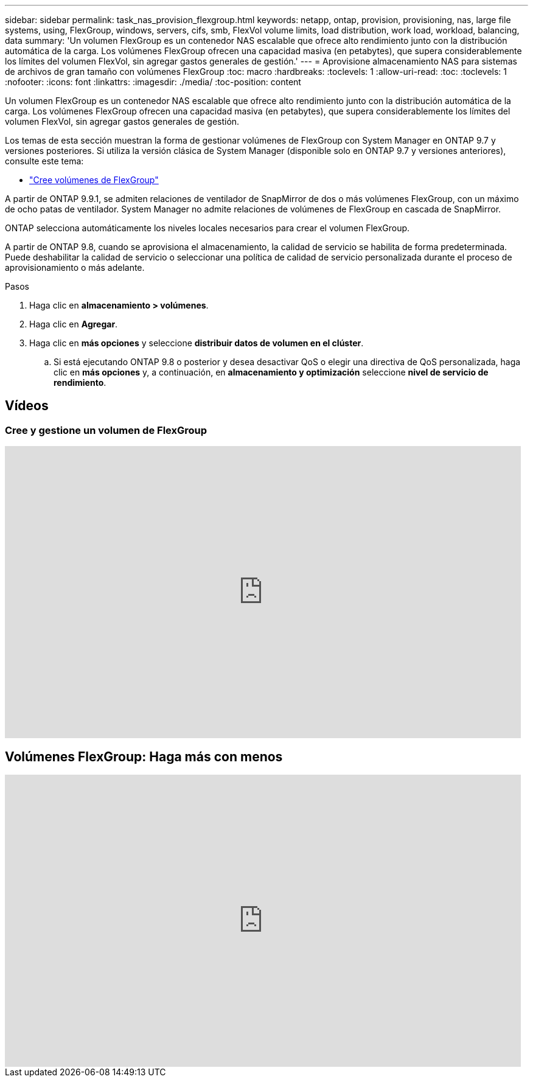 ---
sidebar: sidebar 
permalink: task_nas_provision_flexgroup.html 
keywords: netapp, ontap, provision, provisioning, nas, large file systems, using, FlexGroup, windows, servers, cifs, smb, FlexVol volume limits, load distribution, work load, workload, balancing, data 
summary: 'Un volumen FlexGroup es un contenedor NAS escalable que ofrece alto rendimiento junto con la distribución automática de la carga. Los volúmenes FlexGroup ofrecen una capacidad masiva (en petabytes), que supera considerablemente los límites del volumen FlexVol, sin agregar gastos generales de gestión.' 
---
= Aprovisione almacenamiento NAS para sistemas de archivos de gran tamaño con volúmenes FlexGroup
:toc: macro
:hardbreaks:
:toclevels: 1
:allow-uri-read: 
:toc: 
:toclevels: 1
:nofooter: 
:icons: font
:linkattrs: 
:imagesdir: ./media/
:toc-position: content


[role="lead"]
Un volumen FlexGroup es un contenedor NAS escalable que ofrece alto rendimiento junto con la distribución automática de la carga. Los volúmenes FlexGroup ofrecen una capacidad masiva (en petabytes), que supera considerablemente los límites del volumen FlexVol, sin agregar gastos generales de gestión.

Los temas de esta sección muestran la forma de gestionar volúmenes de FlexGroup con System Manager en ONTAP 9.7 y versiones posteriores. Si utiliza la versión clásica de System Manager (disponible solo en ONTAP 9.7 y versiones anteriores), consulte este tema:

* https://docs.netapp.com/us-en/ontap-sm-classic/online-help-96-97/task_creating_flexgroup_volumes.html["Cree volúmenes de FlexGroup"^]


A partir de ONTAP 9.9.1, se admiten relaciones de ventilador de SnapMirror de dos o más volúmenes FlexGroup, con un máximo de ocho patas de ventilador. System Manager no admite relaciones de volúmenes de FlexGroup en cascada de SnapMirror.

ONTAP selecciona automáticamente los niveles locales necesarios para crear el volumen FlexGroup.

A partir de ONTAP 9.8, cuando se aprovisiona el almacenamiento, la calidad de servicio se habilita de forma predeterminada. Puede deshabilitar la calidad de servicio o seleccionar una política de calidad de servicio personalizada durante el proceso de aprovisionamiento o más adelante.

.Pasos
. Haga clic en *almacenamiento > volúmenes*.
. Haga clic en *Agregar*.
. Haga clic en *más opciones* y seleccione *distribuir datos de volumen en el clúster*.
+
.. Si está ejecutando ONTAP 9.8 o posterior y desea desactivar QoS o elegir una directiva de QoS personalizada, haga clic en *más opciones* y, a continuación, en *almacenamiento y optimización* seleccione *nivel de servicio de rendimiento*.






== Vídeos



=== Cree y gestione un volumen de FlexGroup

video::gB-yF1UTv2I[youtube,width=848,height=480]


== Volúmenes FlexGroup: Haga más con menos

video::0B4nlChf0b4[youtube,width=848,height=480]